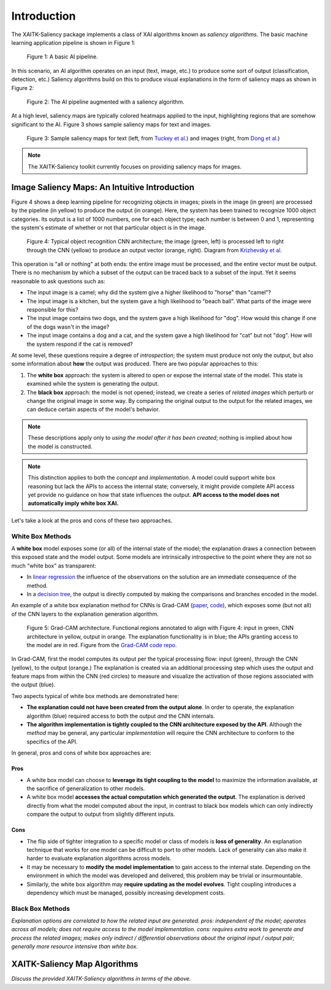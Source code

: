 Introduction
============

The XAITK-Saliency package implements a class of XAI algorithms known
as `saliency algorithms`. The basic machine learning application pipeline is shown in Figure 1:

.. figure:: figures/intro-fig-01.png

   Figure 1: A basic AI pipeline.

In this scenario, an AI algorithm operates on an input (text, image,
etc.) to produce some sort of output (classification, detection, etc.) Saliency algorithms build on
this to produce visual explanations in the form of saliency maps as shown in Figure 2:

.. figure:: figures/intro-fig-02.png

   Figure 2: The AI pipeline augmented with a saliency algorithm.

At a high level, saliency maps are typically colored heatmaps applied
to the input, highlighting regions that are somehow significant to
the AI. Figure 3 shows sample saliency maps for text and images.

.. figure:: figures/intro-fig-03.png

   Figure 3: Sample saliency maps for text (left, from `Tuckey et al.
   <https://arxiv.org/abs/1907.05664>`_) and images (right, from `Dong et
   al. <https://openaccess.thecvf.com/content_CVPRW_2019/html/Explainable_AI/Dong_Explainability_for_Content-Based_Image_Retrieval_CVPRW_2019_paper.html>`_)

.. note:: The XAITK-Saliency toolkit currently focuses on providing saliency
          maps for images.

Image Saliency Maps: An Intuitive Introduction
----------------------------------------------

Figure 4 shows a deep learning pipeline for recognizing objects in
images; pixels in the image (in green) are processed by the pipeline (in yellow)
to produce the output (in orange). Here, the system has been trained
to recognize 1000 object categories. Its output is a list of 1000 numbers,
one for each object type; each number is between 0 and 1, representing
the system's estimate of whether or not that particular object is in
the image.

.. figure:: figures/cnn-tagged-scaled.png

   Figure 4: Typical object recognition CNN architecture; the image
   (green, left) is processed left to right through the CNN (yellow) to produce an
   output vector (orange, right). Diagram from `Krizhevsky et
   al. <https://proceedings.neurips.cc/paper/4824-imagenet-classification-with-deep-convolutional-neural-networks.pdf>`_


This operation is "all or nothing" at both ends: the entire image must
be processed, and the entire vector must be output. There is no
mechanism by which a subset of the output can be traced back to a
subset of the input. Yet it seems reasonable to ask questions such as:

* The input image is a camel; why did the system give a higher
  likelihood to "horse" than "camel"?

* The input image is a kitchen, but the system gave a high likelihood
  to "beach ball". What parts of the image were responsible for this?

* The input image contains two dogs, and the system gave a high
  likelihood for "dog". How would this change if one of the dogs
  wasn't in the image?

* The input image contains a dog and a cat, and the system gave a high
  likelihood for "cat" but not "dog". How will the system respond if
  the cat is removed?

At some level, these questions require a degree of *introspection*;
the system must produce not only the output, but also some information
about **how** the output was produced. There are two popular
approaches to this:

1) The **white box** approach: the system is altered to open or expose
   the internal state of the model. This state is examined while the
   system is generating the output.

2) The **black box** approach: the model is not opened; instead, we
   create a series of *related images* which perturb or change the
   original image in some way. By comparing the original output to the
   output for the related images, we can deduce certain aspects of the
   model's behavior.


.. note:: These descriptions apply only to *using the model after it has been created*; nothing is implied about how the model is constructed.

.. note:: This distinction applies to both the *concept* and *implementation*. A model could support white box reasoning but lack the APIs to access the internal state; conversely, it might provide complete API access yet provide no guidance on how that state influences the output. **API access to the model does not automatically imply white box XAI.**

Let's take a look at the pros and cons of these two approaches.

White Box Methods
^^^^^^^^^^^^^^^^^

A **white box** model exposes some (or all) of the internal state of
the model; the explanation draws a connection between this exposed
state and the model output. Some models are intrinsically introspective to the point where they are not so much "white box" as transparent:

* In `linear regression
  <https://en.wikipedia.org/wiki/Linear_regression>`_ the influence of
  the observations on the solution are an immediate consequence of the
  method.

* In a `decision tree <https://en.wikipedia.org/wiki/Decision_tree>`_,
  the output is directly computed by making the comparisons and
  branches encoded in the model.

An example of a white box explanation method for CNNs is Grad-CAM (`paper <https://arxiv.org/abs/1610.02391>`_, `code <https://github.com/ramprs/grad-cam/>`_), which exposes some (but not all) of the CNN layers to the explanation generation algorithm.

.. figure:: figures/intro-grad-cam-annotated.png

   Figure 5: Grad-CAM architecture. Functional regions annotated to align with Figure 4: input in green, CNN architecture in yellow, output in orange. The explanation functionality is in blue; the APIs granting access to the model are in red. Figure from the `Grad-CAM code repo. <https://github.com/ramprs/grad-cam/>`_

In Grad-CAM, first the model computes its output per the typical processing flow: input (green), through the CNN (yellow), to the output (orange.) The explanation is created via an additional processing step which uses the output and feature maps from within the CNN (red circles) to measure and visualize the activation of those regions associated with the output (blue).

Two aspects typical of white box methods are demonstrated here:

* **The explanation could not have been created from the output alone**. In order to operate, the explanation algorithm (blue) required access to both the output *and* the CNN internals.
* **The algorithm implementation is tightly coupled to the CNN architecture exposed by the API**. Although the *method* may be general, any particular *implementation* will require the CNN architecture to conform to the specifics of the API.

In general, pros and cons of white box approaches are:

Pros
""""

* A white box model can choose to **leverage its tight coupling to the model** to maximize the information available, at the sacrifice of generalization to other models.
* A white box model **accesses the actual computation which generated the output**. The explanation is derived directly from what the model computed about the input, in contrast to black box models which can only indirectly compare the output to output from slightly different inputs.

Cons
""""

* The flip side of tighter integration to a specific model or class of models is **loss of generality**. An explanation technique that works for one model can be difficult to port to other models. Lack of generality can also make it harder to evaluate explanation algorithms across models.
* It may be necessary to **modify the model implementation** to gain access to the internal state. Depending on the environment in which the model was developed and delivered, this problem may be trivial or insurmountable.
* Similarly, the white box algorithm may **require updating as the model evolves**. Tight coupling introduces a dependency which must be managed, possibly increasing development costs.

Black Box Methods
^^^^^^^^^^^^^^^^^
*Explanation options are correlated to how the related input are
generated. pros: independent of the model; operates across all models; does not
require access to the model implementation. cons: requires extra work
to generate and process the related images; makes only indirect /
differential observations about the original input / output pair;
generally more resource intensive than white box.*


XAITK-Saliency Map Algorithms
--------------------------------
*Discuss the provided XAITK-Saliency algorithms in terms of the above.*
